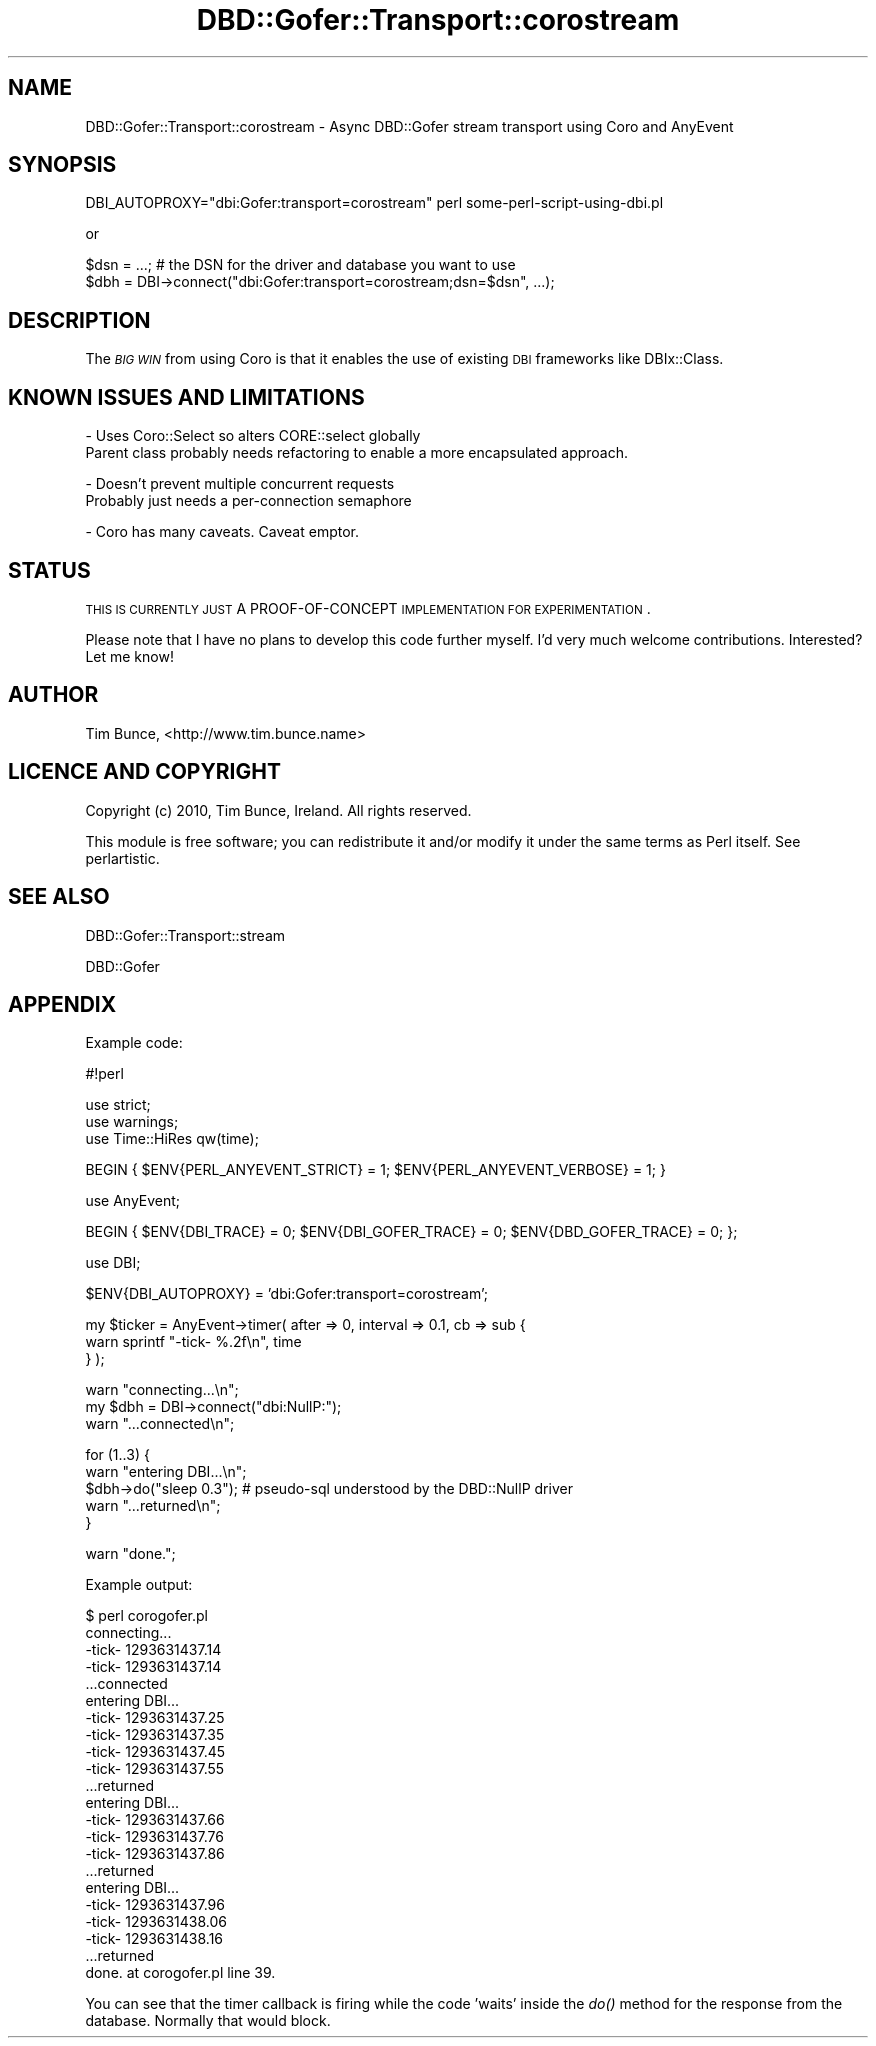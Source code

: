 .\" Automatically generated by Pod::Man v1.37, Pod::Parser v1.32
.\"
.\" Standard preamble:
.\" ========================================================================
.de Sh \" Subsection heading
.br
.if t .Sp
.ne 5
.PP
\fB\\$1\fR
.PP
..
.de Sp \" Vertical space (when we can't use .PP)
.if t .sp .5v
.if n .sp
..
.de Vb \" Begin verbatim text
.ft CW
.nf
.ne \\$1
..
.de Ve \" End verbatim text
.ft R
.fi
..
.\" Set up some character translations and predefined strings.  \*(-- will
.\" give an unbreakable dash, \*(PI will give pi, \*(L" will give a left
.\" double quote, and \*(R" will give a right double quote.  | will give a
.\" real vertical bar.  \*(C+ will give a nicer C++.  Capital omega is used to
.\" do unbreakable dashes and therefore won't be available.  \*(C` and \*(C'
.\" expand to `' in nroff, nothing in troff, for use with C<>.
.tr \(*W-|\(bv\*(Tr
.ds C+ C\v'-.1v'\h'-1p'\s-2+\h'-1p'+\s0\v'.1v'\h'-1p'
.ie n \{\
.    ds -- \(*W-
.    ds PI pi
.    if (\n(.H=4u)&(1m=24u) .ds -- \(*W\h'-12u'\(*W\h'-12u'-\" diablo 10 pitch
.    if (\n(.H=4u)&(1m=20u) .ds -- \(*W\h'-12u'\(*W\h'-8u'-\"  diablo 12 pitch
.    ds L" ""
.    ds R" ""
.    ds C` ""
.    ds C' ""
'br\}
.el\{\
.    ds -- \|\(em\|
.    ds PI \(*p
.    ds L" ``
.    ds R" ''
'br\}
.\"
.\" If the F register is turned on, we'll generate index entries on stderr for
.\" titles (.TH), headers (.SH), subsections (.Sh), items (.Ip), and index
.\" entries marked with X<> in POD.  Of course, you'll have to process the
.\" output yourself in some meaningful fashion.
.if \nF \{\
.    de IX
.    tm Index:\\$1\t\\n%\t"\\$2"
..
.    nr % 0
.    rr F
.\}
.\"
.\" For nroff, turn off justification.  Always turn off hyphenation; it makes
.\" way too many mistakes in technical documents.
.hy 0
.if n .na
.\"
.\" Accent mark definitions (@(#)ms.acc 1.5 88/02/08 SMI; from UCB 4.2).
.\" Fear.  Run.  Save yourself.  No user-serviceable parts.
.    \" fudge factors for nroff and troff
.if n \{\
.    ds #H 0
.    ds #V .8m
.    ds #F .3m
.    ds #[ \f1
.    ds #] \fP
.\}
.if t \{\
.    ds #H ((1u-(\\\\n(.fu%2u))*.13m)
.    ds #V .6m
.    ds #F 0
.    ds #[ \&
.    ds #] \&
.\}
.    \" simple accents for nroff and troff
.if n \{\
.    ds ' \&
.    ds ` \&
.    ds ^ \&
.    ds , \&
.    ds ~ ~
.    ds /
.\}
.if t \{\
.    ds ' \\k:\h'-(\\n(.wu*8/10-\*(#H)'\'\h"|\\n:u"
.    ds ` \\k:\h'-(\\n(.wu*8/10-\*(#H)'\`\h'|\\n:u'
.    ds ^ \\k:\h'-(\\n(.wu*10/11-\*(#H)'^\h'|\\n:u'
.    ds , \\k:\h'-(\\n(.wu*8/10)',\h'|\\n:u'
.    ds ~ \\k:\h'-(\\n(.wu-\*(#H-.1m)'~\h'|\\n:u'
.    ds / \\k:\h'-(\\n(.wu*8/10-\*(#H)'\z\(sl\h'|\\n:u'
.\}
.    \" troff and (daisy-wheel) nroff accents
.ds : \\k:\h'-(\\n(.wu*8/10-\*(#H+.1m+\*(#F)'\v'-\*(#V'\z.\h'.2m+\*(#F'.\h'|\\n:u'\v'\*(#V'
.ds 8 \h'\*(#H'\(*b\h'-\*(#H'
.ds o \\k:\h'-(\\n(.wu+\w'\(de'u-\*(#H)/2u'\v'-.3n'\*(#[\z\(de\v'.3n'\h'|\\n:u'\*(#]
.ds d- \h'\*(#H'\(pd\h'-\w'~'u'\v'-.25m'\f2\(hy\fP\v'.25m'\h'-\*(#H'
.ds D- D\\k:\h'-\w'D'u'\v'-.11m'\z\(hy\v'.11m'\h'|\\n:u'
.ds th \*(#[\v'.3m'\s+1I\s-1\v'-.3m'\h'-(\w'I'u*2/3)'\s-1o\s+1\*(#]
.ds Th \*(#[\s+2I\s-2\h'-\w'I'u*3/5'\v'-.3m'o\v'.3m'\*(#]
.ds ae a\h'-(\w'a'u*4/10)'e
.ds Ae A\h'-(\w'A'u*4/10)'E
.    \" corrections for vroff
.if v .ds ~ \\k:\h'-(\\n(.wu*9/10-\*(#H)'\s-2\u~\d\s+2\h'|\\n:u'
.if v .ds ^ \\k:\h'-(\\n(.wu*10/11-\*(#H)'\v'-.4m'^\v'.4m'\h'|\\n:u'
.    \" for low resolution devices (crt and lpr)
.if \n(.H>23 .if \n(.V>19 \
\{\
.    ds : e
.    ds 8 ss
.    ds o a
.    ds d- d\h'-1'\(ga
.    ds D- D\h'-1'\(hy
.    ds th \o'bp'
.    ds Th \o'LP'
.    ds ae ae
.    ds Ae AE
.\}
.rm #[ #] #H #V #F C
.\" ========================================================================
.\"
.IX Title "DBD::Gofer::Transport::corostream 3"
.TH DBD::Gofer::Transport::corostream 3 "2010-12-29" "perl v5.8.8" "User Contributed Perl Documentation"
.SH "NAME"
DBD::Gofer::Transport::corostream \- Async DBD::Gofer stream transport using Coro and AnyEvent
.SH "SYNOPSIS"
.IX Header "SYNOPSIS"
.Vb 1
\&   DBI_AUTOPROXY="dbi:Gofer:transport=corostream" perl some-perl-script-using-dbi.pl
.Ve
.PP
or
.PP
.Vb 2
\&   $dsn = ...; # the DSN for the driver and database you want to use
\&   $dbh = DBI->connect("dbi:Gofer:transport=corostream;dsn=$dsn", ...);
.Ve
.SH "DESCRIPTION"
.IX Header "DESCRIPTION"
The \fI\s-1BIG\s0 \s-1WIN\s0\fR from using Coro is that it enables the use of existing
\&\s-1DBI\s0 frameworks like DBIx::Class.
.SH "KNOWN ISSUES AND LIMITATIONS"
.IX Header "KNOWN ISSUES AND LIMITATIONS"
.Vb 2
\&  - Uses Coro::Select so alters CORE::select globally
\&    Parent class probably needs refactoring to enable a more encapsulated approach.
.Ve
.PP
.Vb 2
\&  - Doesn't prevent multiple concurrent requests
\&    Probably just needs a per-connection semaphore
.Ve
.PP
.Vb 1
\&  - Coro has many caveats. Caveat emptor.
.Ve
.SH "STATUS"
.IX Header "STATUS"
\&\s-1THIS\s0 \s-1IS\s0 \s-1CURRENTLY\s0 \s-1JUST\s0 A PROOF-OF-CONCEPT \s-1IMPLEMENTATION\s0 \s-1FOR\s0 \s-1EXPERIMENTATION\s0.
.PP
Please note that I have no plans to develop this code further myself.
I'd very much welcome contributions. Interested? Let me know!
.SH "AUTHOR"
.IX Header "AUTHOR"
Tim Bunce, <http://www.tim.bunce.name>
.SH "LICENCE AND COPYRIGHT"
.IX Header "LICENCE AND COPYRIGHT"
Copyright (c) 2010, Tim Bunce, Ireland. All rights reserved.
.PP
This module is free software; you can redistribute it and/or
modify it under the same terms as Perl itself. See perlartistic.
.SH "SEE ALSO"
.IX Header "SEE ALSO"
DBD::Gofer::Transport::stream
.PP
DBD::Gofer
.SH "APPENDIX"
.IX Header "APPENDIX"
Example code:
.PP
.Vb 1
\&    #!perl
.Ve
.PP
.Vb 3
\&    use strict;
\&    use warnings;
\&    use Time::HiRes qw(time);
.Ve
.PP
.Vb 1
\&    BEGIN { $ENV{PERL_ANYEVENT_STRICT} = 1; $ENV{PERL_ANYEVENT_VERBOSE} = 1; }
.Ve
.PP
.Vb 1
\&    use AnyEvent;
.Ve
.PP
.Vb 1
\&    BEGIN { $ENV{DBI_TRACE} = 0; $ENV{DBI_GOFER_TRACE} = 0; $ENV{DBD_GOFER_TRACE} = 0; };
.Ve
.PP
.Vb 1
\&    use DBI;
.Ve
.PP
.Vb 1
\&    $ENV{DBI_AUTOPROXY} = 'dbi:Gofer:transport=corostream';
.Ve
.PP
.Vb 3
\&    my $ticker = AnyEvent->timer( after => 0, interval => 0.1, cb => sub {
\&        warn sprintf "-tick- %.2f\en", time
\&    } );
.Ve
.PP
.Vb 3
\&    warn "connecting...\en";
\&    my $dbh = DBI->connect("dbi:NullP:");
\&    warn "...connected\en";
.Ve
.PP
.Vb 5
\&    for (1..3) {
\&        warn "entering DBI...\en";
\&        $dbh->do("sleep 0.3"); # pseudo-sql understood by the DBD::NullP driver
\&        warn "...returned\en";
\&    }
.Ve
.PP
.Vb 1
\&    warn "done.";
.Ve
.PP
Example output:
.PP
.Vb 22
\&    $ perl corogofer.pl
\&    connecting...
\&    -tick- 1293631437.14
\&    -tick- 1293631437.14
\&    ...connected
\&    entering DBI...
\&    -tick- 1293631437.25
\&    -tick- 1293631437.35
\&    -tick- 1293631437.45
\&    -tick- 1293631437.55
\&    ...returned
\&    entering DBI...
\&    -tick- 1293631437.66
\&    -tick- 1293631437.76
\&    -tick- 1293631437.86
\&    ...returned
\&    entering DBI...
\&    -tick- 1293631437.96
\&    -tick- 1293631438.06
\&    -tick- 1293631438.16
\&    ...returned
\&    done. at corogofer.pl line 39.
.Ve
.PP
You can see that the timer callback is firing while the code 'waits' inside the
\&\fIdo()\fR method for the response from the database. Normally that would block.
